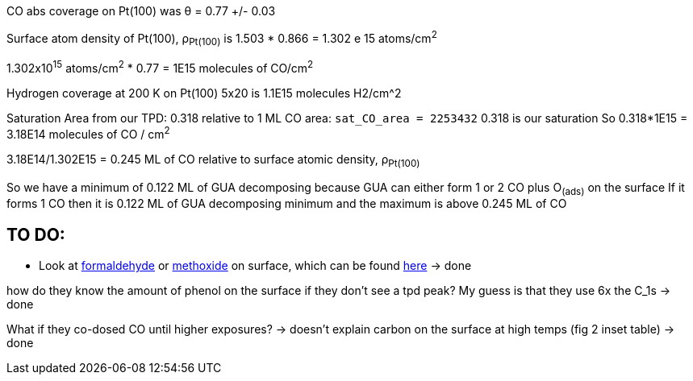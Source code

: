 CO abs coverage on Pt(100) was θ = 0.77 +/- 0.03

Surface atom density of Pt(100), ρ~Pt(100)~ is 1.503 * 0.866 = 1.302 e 15 atoms/cm^2^

1.302x10^15^ atoms/cm^2^ * 0.77 = 1E15 molecules of CO/cm^2^

Hydrogen coverage at 200 K on Pt(100) 5x20 is 1.1E15 molecules H2/cm^2

Saturation Area from our TPD: 0.318 relative to 1 ML CO area: `sat_CO_area = 2253432`
0.318 is our saturation
So 0.318*1E15 = 3.18E14 molecules of CO / cm^2^

3.18E14/1.302E15 = 0.245 ML of CO relative to surface atomic density, ρ~Pt(100)~

So we have a minimum of 0.122 ML of GUA decomposing because GUA can either form 1 or 2 CO plus O~(ads)~ on the surface
If it forms 1 CO then it is 0.122 ML of GUA decomposing minimum and the maximum is above 0.245 ML of CO


== TO DO:
* Look at https://doi.org/10.1016/S0039-6028(87)80152-8[formaldehyde] or
https://doi.org/10.1016/j.jcat.2016.05.020[methoxide] on surface, which can be found
http://pubs.acs.org/doi/pdf/10.1021/jp400798q[here] -> done

how do they know the amount of phenol on the surface if they don't see a tpd peak? My guess is that they use
6x the C_1s -> done

What if they co-dosed CO until higher exposures? -> doesn't explain carbon on the surface at high temps (fig 2 inset
table) -> done
